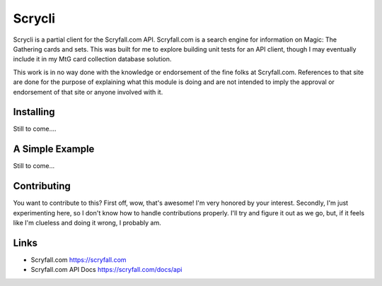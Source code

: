 Scrycli
=======

Scrycli is a partial client for the Scryfall.com API. Scryfall.com is a 
search engine for information on Magic: The Gathering cards and sets. 
This was built for me to explore building unit tests for an API 
client, though I may eventually include it in my MtG card collection 
database solution.

This work is in no way done with the knowledge or endorsement of the 
fine folks at Scryfall.com. References to that site are done for the 
purpose of explaining what this module is doing and are not intended 
to imply the approval or endorsement of that site or anyone involved 
with it.


Installing
----------
Still to come....


A Simple Example
----------------
Still to come...


Contributing
------------
You want to contribute to this? First off, wow, that's awesome! 
I'm very honored by your interest. Secondly, I'm just experimenting 
here, so I don't know how to handle contributions properly. I'll 
try and figure it out as we go, but, if it feels like I'm clueless 
and doing it wrong, I probably am.


Links
-----
* Scryfall.com https://scryfall.com
* Scryfall.com API Docs https://scryfall.com/docs/api